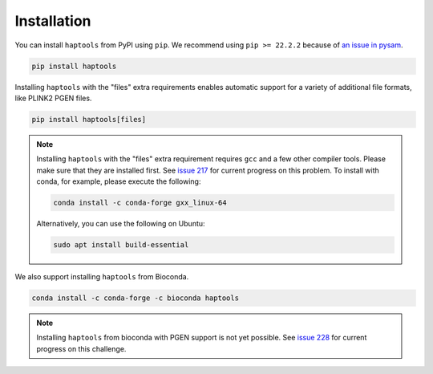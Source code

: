 .. _project_info-installation:

============
Installation
============

You can install ``haptools`` from PyPI using ``pip``. We recommend using ``pip >= 22.2.2`` because of `an issue in pysam <https://github.com/pysam-developers/pysam/issues/1132>`_.

.. code-block:: bash

   pip install haptools

Installing ``haptools`` with the "files" extra requirements enables automatic support for a variety of additional file formats, like PLINK2 PGEN files.

.. code-block:: bash

   pip install haptools[files]

.. note::
   Installing ``haptools`` with the "files" extra requirement requires ``gcc`` and a few other compiler tools. Please make sure that they are installed first. See `issue 217 <https://github.com/chrchang/plink-ng/issues/217>`_ for current progress on this problem. To install with conda, for example, please execute the following:

   .. code-block:: bash

      conda install -c conda-forge gxx_linux-64

   Alternatively, you can use the following on Ubuntu:

   .. code-block:: bash

      sudo apt install build-essential

We also support installing ``haptools`` from Bioconda.

.. code-block:: bash

   conda install -c conda-forge -c bioconda haptools

.. note::
   Installing ``haptools`` from bioconda with PGEN support is not yet possible. See `issue 228 <https://github.com/chrchang/plink-ng/issues/228>`_ for current progress on this challenge.
